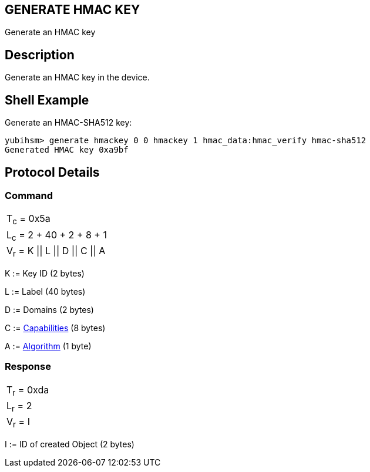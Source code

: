 == GENERATE HMAC KEY

Generate an HMAC key

== Description

Generate an HMAC key in the device.

== Shell Example

Generate an HMAC-SHA512 key:

  yubihsm> generate hmackey 0 0 hmackey 1 hmac_data:hmac_verify hmac-sha512
  Generated HMAC key 0xa9bf

== Protocol Details

=== Command

|=============================
|T~c~ = 0x5a
|L~c~ = 2 + 40 + 2 + 8 + 1
|V~r~ = K \|\| L \|\| D \|\| C \|\| A
|=============================

K := Key ID (2 bytes)

L := Label (40 bytes)

D := Domains (2 bytes)

C := link:../Concepts/Capability.adoc[Capabilities] (8 bytes)

A := link:../Concepts/Algorithms.adoc[Algorithm] (1 byte)

=== Response

|===========
|T~r~ = 0xda
|L~r~ = 2
|V~r~ = I
|===========

I := ID of created Object (2 bytes)
